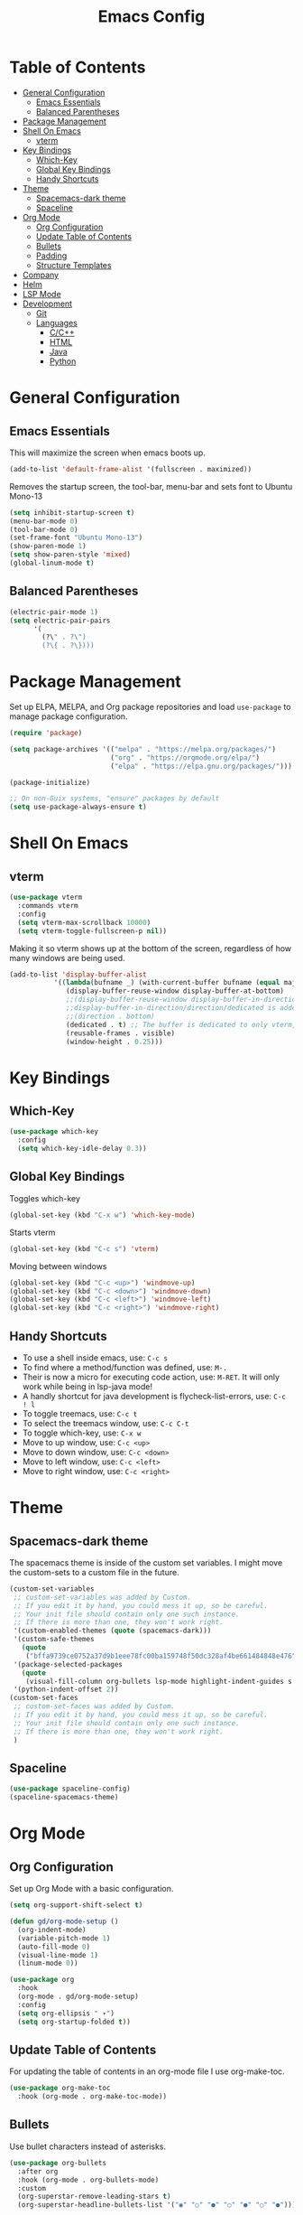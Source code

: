 #+TITLE: Emacs Config
#+PROPERTY: header-args :emacs-lisp :tangle  ~/.emacs

* Table of Contents
:PROPERTIES:
:TOC:      :include all :ignore this
:END:
:CONTENTS:
- [[#general-configuration][General Configuration]]
  - [[#emacs-essentials][Emacs Essentials]]
  - [[#balanced-parentheses][Balanced Parentheses]]
- [[#package-management][Package Management]]
- [[#shell-on-emacs][Shell On Emacs]]
  - [[#vterm][vterm]]
- [[#key-bindings][Key Bindings]]
  - [[#which-key][Which-Key]]
  - [[#global-key-bindings][Global Key Bindings]]
  - [[#handy-shortcuts][Handy Shortcuts]]
- [[#theme][Theme]]
  - [[#spacemacs-dark-theme][Spacemacs-dark theme]]
  - [[#spaceline][Spaceline]]
- [[#org-mode][Org Mode]]
  - [[#org-configuration][Org Configuration]]
  - [[#update-table-of-contents][Update Table of Contents]]
  - [[#bullets][Bullets]]
  - [[#padding][Padding]]
  - [[#structure-templates][Structure Templates]]
- [[#company][Company]]
- [[#helm][Helm]]
- [[#lsp-mode][LSP Mode]]
- [[#development][Development]]
  - [[#git][Git]]
  - [[#languages][Languages]]
    - [[#cc][C/C++]]
    - [[#html][HTML]]
    - [[#java][Java]]
    - [[#python][Python]]
:END: 
* General Configuration
** Emacs Essentials
This will maximize the screen when emacs boots up.
#+begin_src emacs-lisp
  (add-to-list 'default-frame-alist '(fullscreen . maximized))  
#+end_src

Removes the startup screen, the tool-bar, menu-bar and sets font to Ubuntu Mono-13
#+begin_src emacs-lisp  
  (setq inhibit-startup-screen t)
  (menu-bar-mode 0)
  (tool-bar-mode 0)
  (set-frame-font "Ubuntu Mono-13")
  (show-paren-mode 1)
  (setq show-paren-style 'mixed)
  (global-linum-mode t)  
#+end_src

** Balanced Parentheses
#+begin_src emacs-lisp
  (electric-pair-mode 1)  
  (setq electric-pair-pairs
        '(
          (?\" . ?\")
          (?\{ . ?\})))
#+end_src

* Package Management
Set up ELPA, MELPA, and Org package repositories and load =use-package= to manage package configuration.
#+begin_src emacs-lisp
  (require 'package)
  
  (setq package-archives '(("melpa" . "https://melpa.org/packages/")
                           ("org" . "https://orgmode.org/elpa/")
                           ("elpa" . "https://elpa.gnu.org/packages/")))
  
  (package-initialize)
  
  ;; On non-Guix systems, "ensure" packages by default
  (setq use-package-always-ensure t)
#+end_src

* Shell On Emacs
** vterm
#+begin_src emacs-lisp
  (use-package vterm
    :commands vterm
    :config
    (setq vterm-max-scrollback 10000)
    (setq vterm-toggle-fullscreen-p nil))
  #+end_src

Making it so vterm shows up at the bottom of the screen, regardless of how many windows are being used.  
#+begin_src emacs-lisp
  (add-to-list 'display-buffer-alist
             '((lambda(bufname _) (with-current-buffer bufname (equal major-mode 'vterm-mode)))
                (display-buffer-reuse-window display-buffer-at-bottom)
                ;;(display-buffer-reuse-window display-buffer-in-direction)
                ;;display-buffer-in-direction/direction/dedicated is added in emacs27
                ;;(direction . bottom)
                (dedicated . t) ;; The buffer is dedicated to only vterm, supported in emacs27
                (reusable-frames . visible)
                (window-height . 0.25)))
#+end_src

* Key Bindings
** Which-Key
#+begin_src emacs-lisp
  (use-package which-key
    :config
    (setq which-key-idle-delay 0.3))
#+end_src

** Global Key Bindings
Toggles which-key
#+begin_src emacs-lisp
  (global-set-key (kbd "C-x w") 'which-key-mode)
#+end_src

Starts vterm
#+begin_src emacs-lisp
  (global-set-key (kbd "C-c s") 'vterm)
#+end_src

Moving between windows
#+begin_src emacs-lisp
  (global-set-key (kbd "C-c <up>") 'windmove-up)
  (global-set-key (kbd "C-c <down>") 'windmove-down)
  (global-set-key (kbd "C-c <left>") 'windmove-left)
  (global-set-key (kbd "C-c <right>") 'windmove-right)
#+end_src

** Handy Shortcuts
- To use a shell inside emacs, use: =C-c s=
- To find where a method/function was defined, use: =M-.=
- Their is now a micro for executing code action, use: =M-RET=. It will only work while being in lsp-java mode!
- A handly shortcut for java development is flycheck-list-errors, use: =C-c ! l=
- To toggle treemacs, use: =C-c t=
- To select the treemacs window, use: =C-c C-t=
- To toggle which-key, use: =C-x w=
- Move to up window, use: =C-c <up>=
- Move to down window, use: =C-c <down>=
- Move to left window, use: =C-c <left>=
- Move to right window, use: =C-c <right>=
* Theme
** Spacemacs-dark theme
The spacemacs theme is inside of the custom set variables. I might move the custom-sets to a custom file in the future.
#+begin_src emacs-lisp
  (custom-set-variables
   ;; custom-set-variables was added by Custom.
   ;; If you edit it by hand, you could mess it up, so be careful.
   ;; Your init file should contain only one such instance.
   ;; If there is more than one, they won't work right.
   '(custom-enabled-themes (quote (spacemacs-dark)))
   '(custom-safe-themes
     (quote
      ("bffa9739ce0752a37d9b1eee78fc00ba159748f50dc328af4be661484848e476" default)))
   '(package-selected-packages
     (quote
      (visual-fill-column org-bullets lsp-mode highlight-indent-guides s pyvenv highlight-indentation elpy treemacs helm yasnippet dap-mode lsp-ui flycheck which-key lsp-java company-emacs-eclim eclim company-web company company-irony spacemacs-theme spaceline irony)))
   '(python-indent-offset 2))
  (custom-set-faces
   ;; custom-set-faces was added by Custom.
   ;; If you edit it by hand, you could mess it up, so be careful.
   ;; Your init file should contain only one such instance.
   ;; If there is more than one, they won't work right.
   )
#+end_src

** Spaceline
#+begin_src emacs-lisp
  (use-package spaceline-config)
  (spaceline-spacemacs-theme) 
#+end_src

* Org Mode
** Org Configuration
Set up Org Mode with a basic configuration. 
#+begin_src emacs-lisp
    (setq org-support-shift-select t)
    
    (defun gd/org-mode-setup ()
      (org-indent-mode)
      (variable-pitch-mode 1)
      (auto-fill-mode 0)
      (visual-line-mode 1)
      (linum-mode 0))
    
    (use-package org
      :hook
      (org-mode . gd/org-mode-setup)
      :config
      (setq org-ellipsis " ▾")
      (setq org-startup-folded t))
#+end_src

** Update Table of Contents
For updating the table of contents in an org-mode file I use org-make-toc.
#+begin_src emacs-lisp
  (use-package org-make-toc
    :hook (org-mode . org-make-toc-mode))
#+end_src
** Bullets
Use bullet characters instead of asterisks.
#+begin_src emacs-lisp
  (use-package org-bullets
    :after org
    :hook (org-mode . org-bullets-mode)
    :custom
    (org-superstar-remove-leading-stars t)
    (org-superstar-headline-bullets-list '("◉" "○" "●" "○" "●" "○" "●")))
  
  ;; Replace list pyphen with dot
  (font-lock-add-keywords 'org-mode
                          '(("^ *\\([-]\\) "
                             (0 (prog1 () (compose-region (match-beginning 1) (match-end 1) "•"))))))
    #+end_src

** Padding
Puts padding during org-mode.
#+begin_src emacs-lisp
    (defun gd/org-mode-visual-fill ()
    (setq visual-fill-column-width 120
          visual-fill-column-center-text t)
    (visual-fill-column-mode 1))
  
  (use-package visual-fill-column
    :hook (org-mode . gd/org-mode-visual-fill))
      #+end_src

** Structure Templates
#+begin_src  emacs-lisp        
  (require 'org-tempo)
  
  (add-to-list 'org-structure-template-alist '("sh" . "src shell"))
  (add-to-list 'org-structure-template-alist '("el" . "src emacs-lisp"))
  (add-to-list 'org-structure-template-alist '("py" . "src python"))
  (add-to-list 'org-structure-template-alist '("jv" . "src java"))
#+end_src

* Company
Setting up company.
#+begin_src emacs-lisp
  (use-package company
    :config
    (setq company-idle-delay 0)
    (setq company-minimum-prefix-length 3)
    (global-company-mode t))
#+end_src

* Helm
Helm is used to improve directory navigation.
#+begin_src emacs-lisp
  (use-package helm
    :ensure t
    :init
    (defun tkj-list-buffers()
      (interactive)
      (let ((helm-full-frame t))
        (helm-mini)))
    
    :bind ("C-x C-b" . 'tkj-list-buffers)
  
    :config
    (define-key helm-map (kbd "<tab>") 'helm-execute-persistent-action)
    (global-set-key (kbd "M-x") 'helm-M-x)
    (global-set-key (kbd "C-x C-f") 'helm-find-files)
    (setq helm-display-header-line nil)
    (set-face-attribute 'helm-source-header nil :height 0.1)
    (helm-autoresize-mode 1)
    (setq helm-autoresize-max-height 25)
    (setq helm-autoresize-min-height 25)
    (helm-mode 1))
#+end_src

* LSP Mode
#+begin_src emacs-lisp
  (use-package lsp-mode
    :commands
    (lsp lsp-deferred)
    :init
    (setq lsp-keymap-prefix "C-c l")
    :config
    (setq lsp-headerline-breadcrumb-enable nil))
#+end_src

* Development
** Git
** Languages
*** C/C++
Uses =irony-mode= together with =libclang= to provide code completion. You will need to have =clang=, =cmake= and =libclang= in your system to use the code completion!
#+begin_src emacs-lisp
  (use-package company-irony
    :ensure t
    :config
    (require 'company)
    (add-to-list 'company-backends 'company-irony))
  
  (use-package irony
    :ensure t
    :config
    (add-hook 'c++-mode-hook 'irony-mode)
    (add-hook 'c-mode-hook 'irony-mode)
    (add-hook 'irony-mode-hook 'irony-cdb-autosetup-compile-options))
  
  (with-eval-after-load 'company
    (add-hook 'c++-mode-hook 'company-mode)
    (add-hook 'c-mode-hook 'company-mode))
#+end_src

*** HTML
This solution will be changed in the future
#+begin_src emacs-lisp
  (add-to-list 'company-backends 'company-web-html)
  
  (defun my-sgml-insert-gt ()
    "Inserts a `>' character and calls 
  `my-sgml-close-tag-if-necessary', leaving point where it is."
    (interactive)
    (insert ">")
    (save-excursion (my-sgml-close-tag-if-necessary)))
  
  (defun my-sgml-close-tag-if-necessary ()
    "Calls sgml-close-tag if the tag immediately before point is
  an opening tag that is not followed by a matching closing tag."
    (when (looking-back "<\\s-*\\([^</> \t\r\n]+\\)[^</>]*>")
      (let ((tag (match-string 1)))
        (unless (and (not (sgml-unclosed-tag-p tag))
             (looking-at (concat "\\s-*<\\s-*/\\s-*" tag "\\s-*>")))
      (sgml-close-tag)))))
  
  (eval-after-load "sgml-mode"
    '(define-key sgml-mode-map ">" 'my-sgml-insert-gt)) 
#+end_src

*** Java
NOTE: This solution isn't ideal and will be improved in the future
#+begin_src emacs-lisp
(use-package lsp-java
  :ensure t
  :config
  (require 'dap-java)
  (add-hook 'java-mode-hook #'lsp)
  (add-hook 'java-mode-hook 'yas-global-mode)
  
  (add-hook 'java-mode-hook 'which-key-mode)
  (add-hook 'java-mode-hook 'flycheck-mode)
  ;; Java has different indentation, the code below fixes that
  (add-hook 'java-mode-hook (lambda ()
			      (setq c-basic-offset 4
				    tab-width 4
				    indent-tabs-mode t)))

  ;; Turns on Flycheck errors list at the buttom
  (add-to-list 'display-buffer-alist
	       `(,(rx bos "*Flycheck errors*" eos)
		 (display-buffer-reuse-window
		  display-buffer-in-side-window)
		 (side            . bottom)
		 (reusable-frames . visible)
		 (window-height   . 0.15)))

  (use-package lsp-mode
    :ensure t
    :bind ("M-RET" . lsp-execute-code-action))
  (use-package lsp-ui
    :ensure t
    :config
    (setq lsp-prefer-flymake nil
	  lsp-ui-doc-delay 5.0
	  lsp-ui-sideline-enable nil
	  lsp-ui-sideline-show-symbol nil))
  (use-package treemacs
    :ensure t
    :bind
    ("C-c t" . 'treemacs)
    ("C-c C-t" . 'treemacs-select-window)
    :config
    (add-hook 'treemacs-mode-hook
	      (lambda () (treemacs-resize-icons 15)))
    (setq treemacs-is-never-other-window t)))
#+end_src

*** Python
#+begin_src emacs-lisp
(use-package python-mode
  :ensure nil
  :hook
  (python-mode . lsp)
  :custom
  (python-shell-interpreter "python3.9"))
#+end_src

